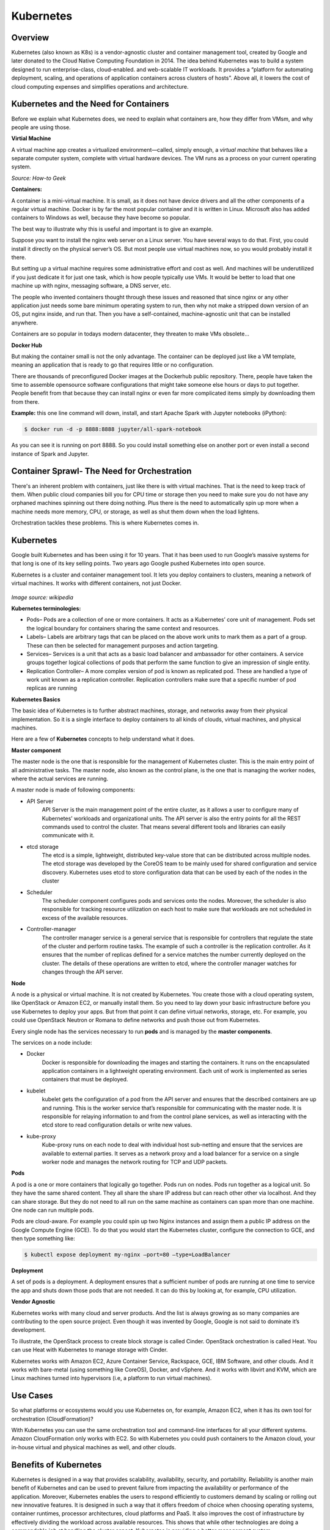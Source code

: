 **********
Kubernetes
**********

Overview
********

Kubernetes (also known as K8s) is a vendor-agnostic cluster and container management tool, created by Google and later donated to the Cloud Native Computing Foundation in 2014.  The idea behind Kubernetes was to build a system designed to run enterprise-class, cloud-enabled. and web-scalable IT workloads. It provides a “platform for automating deployment, scaling, and operations of application containers across clusters of hosts”.  Above all, it lowers the cost of cloud computing expenses and simplifies operations and architecture.

.. figure:: http://s3.nutanixworkshops.com/calm/k8s/image2.png

Kubernetes and the Need for Containers
**************************************

Before we explain what Kubernetes does, we need to explain what containers are, how they differ from VMsm, and why people are using those.

**Virtial Machine**

A virtual machine app creates a virtualized environment—called, simply enough, a *virtual machine* that behaves like a separate computer system, complete with virtual hardware devices. The VM runs as a process on your current operating system. 

*Source: How-to Geek*

**Containers:**

A container is a mini-virtual machine. It is small, as it does not have device drivers and all the other 
components of a regular virtual machine. Docker is by far the most popular container and it is written in Linux. 
Microsoft also has added containers to Windows as well, because they have become so popular.

The best way to illustrate why this is useful and important is to give an example.

Suppose you want to install the nginx web server on a Linux server. You have several ways to do that. 
First, you could install it directly on the physical server’s OS. But most people use virtual machines now, 
so you would probably install it there.

But setting up a virtual machine requires some administrative effort and cost as well. And machines 
will be underutilized if you just dedicate it for just one task, which is how people typically use VMs. 
It would be better to load that one machine up with nginx, messaging software, a DNS server, etc.

The people who invented containers thought through these issues and reasoned that since nginx or any 
other application just needs some bare minimum operating system to run, then why not make a stripped down 
version of an OS, put nginx inside, and run that. Then you have a self-contained, machine-agnostic unit 
that can be installed anywhere.

Containers are so popular in todays modern datacenter, they threaten to make VMs obsolete...

**Docker Hub**

But making the container small is not the only advantage. The container can be deployed just like a VM 
template, meaning an application that is ready to go that requires little or no configuration.

There are thousands of preconfigured Docker images at the Dockerhub public repository. There, people have 
taken the time to assemble opensource software configurations that might take someone else hours or days to 
put together. People benefit from that because they can install nginx or even far more complicated items simply 
by downloading them from there.

**Example:** this one line command will down, install, and start Apache Spark with Jupyter notebooks (iPython):

.. code-block:: bash

   $ docker run -d -p 8888:8888 jupyter/all-spark-notebook

As you can see it is running on port 8888. So you could install something else on another port or even install a 
second instance of Spark and Jupyter.

Container Sprawl- The Need for Orchestration
********************************************

There's an inherent problem with containers, just like there is with virtual machines. That is the need to keep track of 
them. When public cloud companies bill you for CPU time or storage then you need to make sure you do not have any orphaned 
machines spinning out there doing nothing. Plus there is the need to automatically spin up more when a machine needs more 
memory, CPU, or storage, as well as shut them down when the load lightens.

Orchestration tackles these problems. This is where Kubernetes comes in.

Kubernetes
**********

Google built Kubernetes and has been using it for 10 years. That it has been used to run Google’s massive systems 
for that long is one of its key selling points. Two years ago Google pushed Kubernetes into open source.

Kubernetes is a cluster and container management tool. It lets you deploy containers to clusters, meaning a network
of virtual machines. It works with different containers, not just Docker.

.. figure:: http://s3.nutanixworkshops.com/calm/k8s/image1.png
*Image source: wikipedia*


**Kubernetes terminologies:**

- Pods– Pods are a collection of one or more containers. It acts as a Kubernetes’ core unit of management. Pods set the logical boundary for containers sharing the same context and resources.
- Labels– Labels are arbitrary tags that can be placed on the above work units to mark them as a part of a group. These can then be selected for management purposes and action targeting.
- Services– Services is a unit that acts as a basic load balancer and ambassador for other containers. A service groups together logical collections of pods that perform the same function to give an impression of single entity.
- Replication Controller– A more complex version of pod is known as replicated pod. These are handled a type of work unit known as a replication controller. Replication controllers make sure that a specific number of pod replicas are running 

**Kubernetes Basics**

The basic idea of Kubernetes is to further abstract machines, storage, and networks away from their physical implementation.
So it is a single interface to deploy containers to all kinds of clouds, virtual machines, and physical machines.

Here are a few of **Kubernetes** concepts to help understand what it does.

**Master component**

The master node is the one that is responsible for the management of Kubernetes cluster. This is the main entry point of all administrative tasks. The master node, also known as the control plane, is the one that is managing the worker nodes, where the actual services are running.

A master node is made of following components:

- API Server
   API Server is the main management point of the entire cluster, as it allows a user to configure many of Kubernetes’   workloads and organizational units. The API server is also the entry points for all the REST commands used to control the cluster. That means several different tools and libraries can easily communicate with it.

- etcd storage
   The etcd is a simple, lightweight, distributed key-value store that can be distributed across multiple nodes. The etcd storage was developed by the CoreOS team to be mainly used for shared configuration and service discovery.  Kubernetes uses etcd to store configuration data that can be used by each of the nodes in the cluster

- Scheduler
   The scheduler component configures pods and services onto the nodes. Moreover, the scheduler is also responsible for tracking resource utilization on each host to make sure that workloads are not scheduled in excess of the available resources.

- Controller-manager
   The controller manager service is a general service that is responsible for controllers that regulate the state of the cluster and perform routine tasks. The example of such a controller is the replication controller. As it ensures that the number of replicas defined for a service matches the number currently deployed on the cluster. The details of these operations are written to etcd, where the controller manager watches for changes through the API server.

**Node**

A node is a physical or virtual machine. It is not created by Kubernetes. You create those with a cloud operating system, 
like OpenStack or Amazon EC2, or manually install them. So you need to lay down your basic infrastructure before you use 
Kubernetes to deploy your apps. But from that point it can define virtual networks, storage, etc. For example, you could use 
OpenStack Neutron or Romana to define networks and push those out from Kubernetes.

Every single node has the services necessary to run **pods** and is managed by the **master components**. 

The services on a node include:

- Docker
   Docker is responsible for downloading the images and starting the containers. It runs on the encapsulated application containers in a lightweight operating environment. Each unit of work is implemented as series containers that must be deployed.

- kubelet
   kubelet gets the configuration of a pod from the API server and ensures that the described containers are up and running. This is the worker service that’s responsible for communicating with the master node. It is responsible for relaying information to and from the control plane services, as well as interacting with the etcd store to read configuration details or write new values.

- kube-proxy
   Kube-proxy runs on each node to deal with individual host sub-netting and ensure that the services are available to external parties. It serves as a network proxy and a load balancer for a service on a single worker node and manages the network routing for TCP and UDP packets.

**Pods**

A pod is a one or more containers that logically go together. Pods run on nodes. Pods run together as a logical unit. So 
they have the same shared content. They all share the share IP address but can reach other other via localhost. And they can 
share storage. But they do not need to all run on the same machine as containers can span more than one machine. One node 
can run multiple pods.

Pods are cloud-aware. For example you could spin up two Nginx instances and assign them a public IP address on the Google 
Compute Engine (GCE). To do that you would start the Kubernetes cluster, configure the connection to GCE, and then type 
something like:

.. code-block:: bash

  $ kubectl expose deployment my-nginx –port=80 –type=LoadBalancer

**Deployment**

A set of pods is a deployment. A deployment ensures that a sufficient number of pods are running at one time to service 
the app and shuts down those pods that are not needed. It can do this by looking at, for example, CPU utilization.

**Vendor Agnostic**

Kubernetes works with many cloud and server products. And the list is always growing as so many companies are contributing 
to the open source project. Even though it was invented by Google, Google is not said to dominate it’s development.

To illustrate, the OpenStack process to create block storage is called Cinder. OpenStack orchestration is called Heat. You 
can use Heat with Kubernetes to manage storage with Cinder.

Kubernetes works with Amazon EC2, Azure Container Service, Rackspace, GCE, IBM Software, and other clouds. And it works with 
bare-metal (using something like CoreOS), Docker, and vSphere. And it works with libvirt and KVM, which are Linux machines 
turned into hypervisors (i.e, a platform to run virtual machines).

Use Cases
*********

So what platforms or ecosystems would you use Kubernetes on, for example, Amazon EC2, when it has its own tool for orchestration (CloudFormation)? 

With Kubernetes you can use the same orchestration tool and command-line interfaces for all your different systems. 
Amazon CloudFormation only works with EC2. So with Kubernetes you could push containers to the Amazon cloud, your in-house 
virtual and physical machines as well, and other clouds.

Benefits of Kubernetes
**********************

Kubernetes is designed in a way that provides scalability, availability, security, and portability. Reliability is another main benefit of Kubernetes and can be used to prevent failure from impacting the availability or performance of the application. Moreover, Kubernetes enables the users to respond efficiently to customers demand by scaling or rolling out new innovative features. It is designed in such a way that it offers freedom of choice when choosing operating systems, container runtimes, processor architectures, cloud platforms and PaaS. It also improves the cost of infrastructure by effectively dividing the workload across available resources. This shows that while other technologies are doing a commendable job at handling the cluster aspect, Kubernetes is providing a better management system.


Summary
*******

**What is Kubernetes?** It is an orchestration tool for containers. **What are containers?** They are small virtual machines that run ready-to-run applications on top of other virtual machines or any host OS. They greatly simplify deploying applications. They make sure machines are fully-utilized. 

All of this lowers the cost of cloud subscriptions, further abstracts the data center, and simplifies operations and architecture. To get started learning about it, the reader can install MiniKube to run it all on one machine and play around with it.

